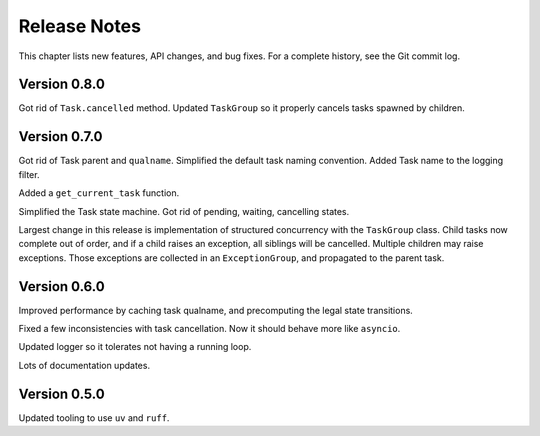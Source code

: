 .. _release_notes:

#####################
    Release Notes
#####################

This chapter lists new features, API changes, and bug fixes.
For a complete history, see the Git commit log.


Version 0.8.0
=============

Got rid of ``Task.cancelled`` method.
Updated ``TaskGroup`` so it properly cancels tasks spawned by children.


Version 0.7.0
=============

Got rid of Task parent and ``qualname``.
Simplified the default task naming convention.
Added Task name to the logging filter.

Added a ``get_current_task`` function.

Simplified the Task state machine.
Got rid of pending, waiting, cancelling states.

Largest change in this release is implementation of structured concurrency
with the ``TaskGroup`` class.
Child tasks now complete out of order,
and if a child raises an exception, all siblings will be cancelled.
Multiple children may raise exceptions.
Those exceptions are collected in an ``ExceptionGroup``,
and propagated to the parent task.


Version 0.6.0
=============

Improved performance by caching task qualname,
and precomputing the legal state transitions.

Fixed a few inconsistencies with task cancellation.
Now it should behave more like ``asyncio``.

Updated logger so it tolerates not having a running loop.

Lots of documentation updates.


Version 0.5.0
=============

Updated tooling to use ``uv`` and ``ruff``.
